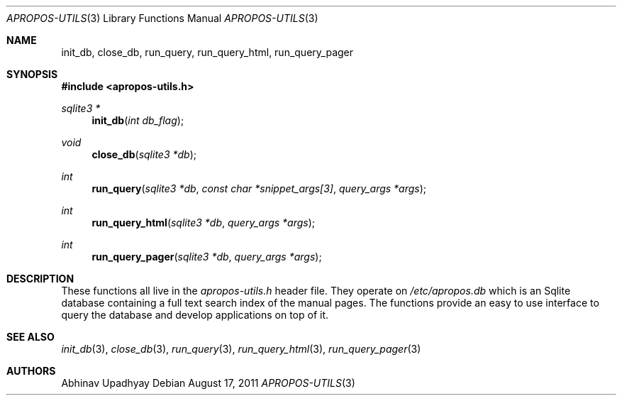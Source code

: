 .Dd August 17, 2011
.Dt APROPOS-UTILS 3
.Os
.Sh NAME
.Nm init_db ,
.Nm close_db ,
.Nm run_query ,
.Nm run_query_html ,
.Nm run_query_pager
.Sh SYNOPSIS
.In apropos-utils.h
.Ft sqlite3 *
.Fn init_db "int db_flag"
.Ft void
.Fn close_db "sqlite3 *db"
.Ft int
.Fn run_query "sqlite3 *db" "const char *snippet_args[3]" "query_args *args"
.Ft int
.Fn run_query_html "sqlite3 *db" "query_args *args"
.Ft int
.Fn run_query_pager "sqlite3 *db" "query_args *args"
.Sh DESCRIPTION
These functions all live in the
.Pa apropos-utils.h
header file.
They operate on
.Pa /etc/apropos.db
which is an Sqlite database containing a full text search index of the manual 
pages. The functions provide an easy to use interface to query the database and 
develop applications on top of it.
.Sh SEE ALSO
.Xr init_db 3 ,
.Xr close_db 3 ,
.Xr run_query 3 ,
.Xr run_query_html 3 ,
.Xr run_query_pager 3
.Sh AUTHORS
.An Abhinav Upadhyay
